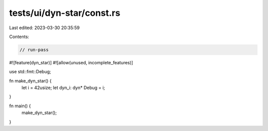 tests/ui/dyn-star/const.rs
==========================

Last edited: 2023-03-30 20:35:59

Contents:

.. code-block:: rs

    // run-pass
#![feature(dyn_star)]
#![allow(unused, incomplete_features)]

use std::fmt::Debug;

fn make_dyn_star() {
    let i = 42usize;
    let dyn_i: dyn* Debug = i;
}

fn main() {
    make_dyn_star();
}



